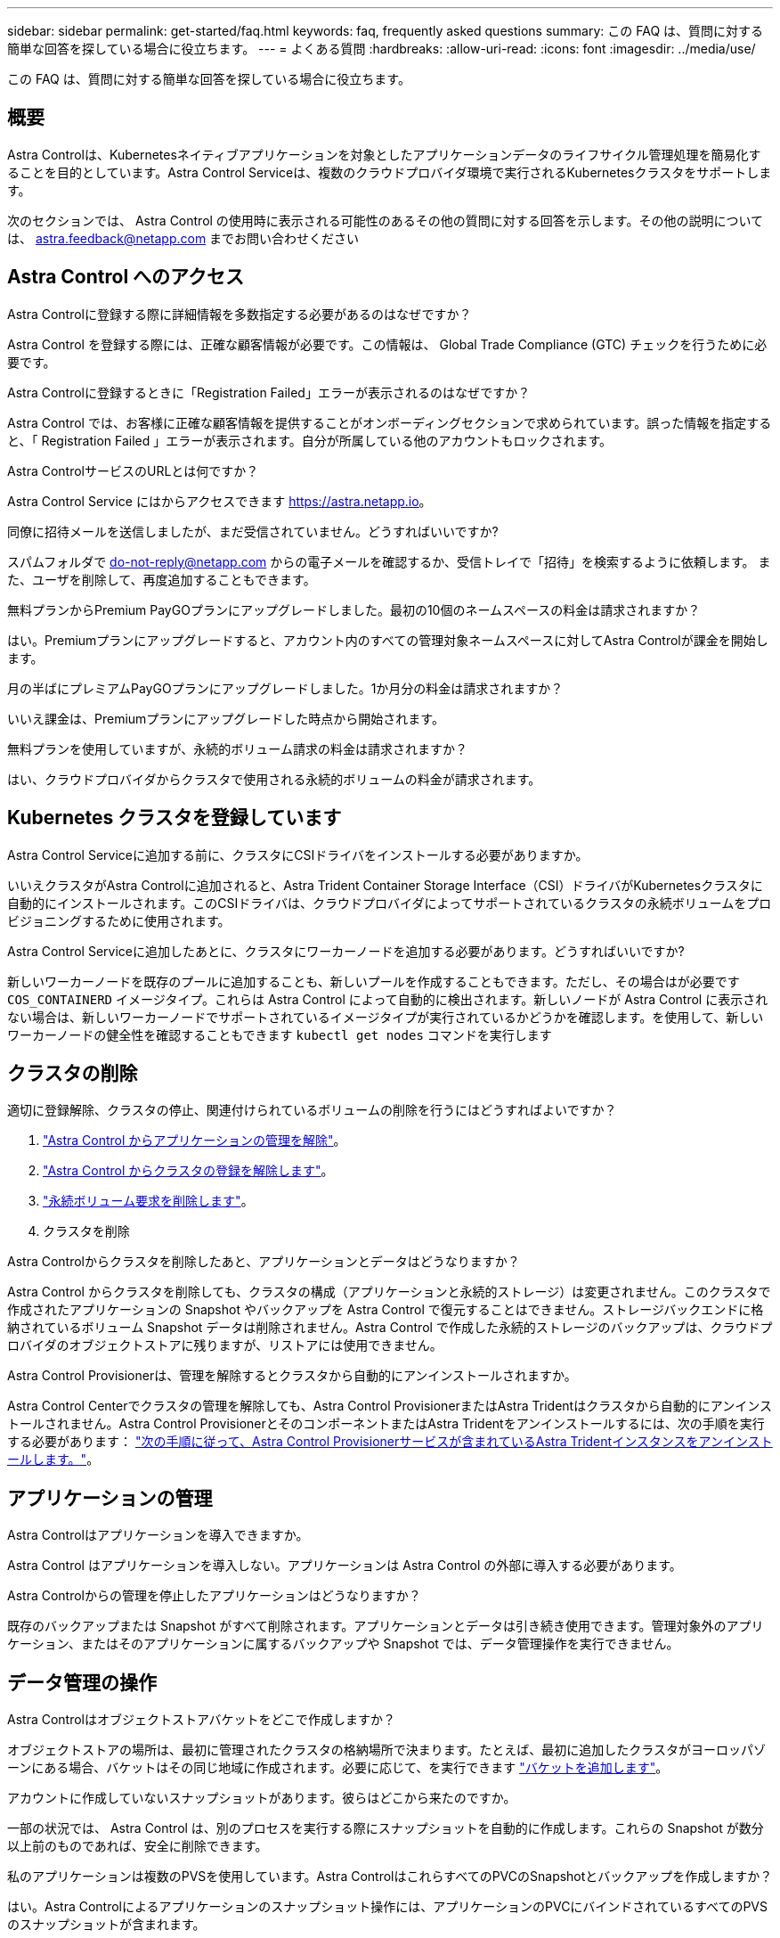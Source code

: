 ---
sidebar: sidebar 
permalink: get-started/faq.html 
keywords: faq, frequently asked questions 
summary: この FAQ は、質問に対する簡単な回答を探している場合に役立ちます。 
---
= よくある質問
:hardbreaks:
:allow-uri-read: 
:icons: font
:imagesdir: ../media/use/


[role="lead"]
この FAQ は、質問に対する簡単な回答を探している場合に役立ちます。



== 概要

Astra Controlは、Kubernetesネイティブアプリケーションを対象としたアプリケーションデータのライフサイクル管理処理を簡易化することを目的としています。Astra Control Serviceは、複数のクラウドプロバイダ環境で実行されるKubernetesクラスタをサポートします。

次のセクションでは、 Astra Control の使用時に表示される可能性のあるその他の質問に対する回答を示します。その他の説明については、 astra.feedback@netapp.com までお問い合わせください



== Astra Control へのアクセス

.Astra Controlに登録する際に詳細情報を多数指定する必要があるのはなぜですか？
Astra Control を登録する際には、正確な顧客情報が必要です。この情報は、 Global Trade Compliance (GTC) チェックを行うために必要です。

.Astra Controlに登録するときに「Registration Failed」エラーが表示されるのはなぜですか？
Astra Control では、お客様に正確な顧客情報を提供することがオンボーディングセクションで求められています。誤った情報を指定すると、「 Registration Failed 」エラーが表示されます。自分が所属している他のアカウントもロックされます。

.Astra ControlサービスのURLとは何ですか？
Astra Control Service にはからアクセスできます https://astra.netapp.io[]。

.同僚に招待メールを送信しましたが、まだ受信されていません。どうすればいいですか?
スパムフォルダで do-not-reply@netapp.com からの電子メールを確認するか、受信トレイで「招待」を検索するように依頼します。 また、ユーザを削除して、再度追加することもできます。

.無料プランからPremium PayGOプランにアップグレードしました。最初の10個のネームスペースの料金は請求されますか？
はい。Premiumプランにアップグレードすると、アカウント内のすべての管理対象ネームスペースに対してAstra Controlが課金を開始します。

.月の半ばにプレミアムPayGOプランにアップグレードしました。1か月分の料金は請求されますか？
いいえ課金は、Premiumプランにアップグレードした時点から開始されます。

.無料プランを使用していますが、永続的ボリューム請求の料金は請求されますか？
はい、クラウドプロバイダからクラスタで使用される永続的ボリュームの料金が請求されます。



== Kubernetes クラスタを登録しています

.Astra Control Serviceに追加する前に、クラスタにCSIドライバをインストールする必要がありますか。
いいえクラスタがAstra Controlに追加されると、Astra Trident Container Storage Interface（CSI）ドライバがKubernetesクラスタに自動的にインストールされます。このCSIドライバは、クラウドプロバイダによってサポートされているクラスタの永続ボリュームをプロビジョニングするために使用されます。

.Astra Control Serviceに追加したあとに、クラスタにワーカーノードを追加する必要があります。どうすればいいですか?
新しいワーカーノードを既存のプールに追加することも、新しいプールを作成することもできます。ただし、その場合はが必要です `COS_CONTAINERD` イメージタイプ。これらは Astra Control によって自動的に検出されます。新しいノードが Astra Control に表示されない場合は、新しいワーカーノードでサポートされているイメージタイプが実行されているかどうかを確認します。を使用して、新しいワーカーノードの健全性を確認することもできます `kubectl get nodes` コマンドを実行します

ifdef::aws[]



== Elastic Kubernetes Service（EKS）クラスタを登録しています

.プライベートEKSクラスタをAstra Control Serviceに追加できますか。
はい、プライベートEKSクラスタはAstra Control Serviceに追加できます。プライベートEKSクラスタを追加するには、を参照してください link:add-first-cluster.html["Astra Control Service から Kubernetes クラスタの管理を開始します"]。

endif::aws[]

ifdef::azure[]



== Azure Kubernetes Service（AKS）クラスタの登録

.プライベートAKSクラスタをAstra Control Serviceに追加できますか。
はい、 AKS のプライベートクラスタを Astra 制御サービスに追加できます。プライベートAKSクラスタを追加するには、を参照してください link:add-first-cluster.html["Astra Control Service から Kubernetes クラスタの管理を開始します"]。

.Active Directoryを使用してAKSクラスタの認証を管理できますか。
はい。認証とID管理にAzure Active Directory（Azure AD）を使用するようにAKSクラスタを設定できます。クラスタを作成するときは、の手順に従ってください https://docs.microsoft.com/en-us/azure/aks/managed-aad["公式ドキュメント"^] をクリックして、Azure ADを使用するようにクラスタを設定してください。AKSで管理されるAzure AD統合の要件をクラスタが満たしていることを確認する必要があります。

endif::azure[]

ifdef::gcp[]



== Google Kubernetes Engine（GKE）クラスタの登録

.プライベートGKEクラスタをAstra Control Serviceに追加できますか。
はい。 Astra Control Service にプライベート GKE クラスタを追加できます。プライベートGKEクラスタを追加するには、を参照してください link:add-first-cluster.html["Astra Control Service から Kubernetes クラスタの管理を開始します"]。

プライベートGKEクラスタにはが必要です https://cloud.google.com/kubernetes-engine/docs/concepts/private-cluster-concept["許可されたネットワーク"^] Astra Control の IP アドレスを許可するように設定します。

52.188.218.166-32

.GKEクラスタを共有VPCに配置できますか。
はい。Astra Controlでは、共有VPCにあるクラスタを管理できます。 link:set-up-google-cloud.html["VPC の共有構成を行うための Astra サービスアカウントの設定方法について説明します"]。

.GCPのサービスアカウント資格情報はどこで確認できますか？
にログインしたら https://console.cloud.google.com/["Google Cloud Console の略"^]のサービスアカウントの詳細は、「 * IAM と管理」セクションに記載されています。詳細については、を参照してください link:set-up-google-cloud.html["Astra Control 向け Google Cloud のセットアップ方法"]。

.異なるGCPプロジェクトから異なるGKEクラスタを追加したいと思います。これはAstra Controlでサポートされていますか。
いいえ。これはサポートされている構成ではありません。1 つの GCP プロジェクトのみがサポートされます。

endif::gcp[]



== クラスタの削除

.適切に登録解除、クラスタの停止、関連付けられているボリュームの削除を行うにはどうすればよいですか？
. link:../use/unmanage.html["Astra Control からアプリケーションの管理を解除"]。
. link:../use/unmanage.html#stop-managing-compute["Astra Control からクラスタの登録を解除します"]。
. link:../use/unmanage.html#deleting-clusters-from-your-cloud-provider["永続ボリューム要求を削除します"]。
. クラスタを削除


.Astra Controlからクラスタを削除したあと、アプリケーションとデータはどうなりますか？
Astra Control からクラスタを削除しても、クラスタの構成（アプリケーションと永続的ストレージ）は変更されません。このクラスタで作成されたアプリケーションの Snapshot やバックアップを Astra Control で復元することはできません。ストレージバックエンドに格納されているボリューム Snapshot データは削除されません。Astra Control で作成した永続的ストレージのバックアップは、クラウドプロバイダのオブジェクトストアに残りますが、リストアには使用できません。

ifdef::gcp[]


WARNING: GCP から削除する場合は、必ず事前に Astra Control からクラスタを削除してください。GCP からクラスターを削除しても、 Astra Control で管理されている間は、原因の問題が Astra Control アカウントで発生する可能性があります。

endif::gcp[]

.Astra Control Provisionerは、管理を解除するとクラスタから自動的にアンインストールされますか。
Astra Control Centerでクラスタの管理を解除しても、Astra Control ProvisionerまたはAstra Tridentはクラスタから自動的にアンインストールされません。Astra Control ProvisionerとそのコンポーネントまたはAstra Tridentをアンインストールするには、次の手順を実行する必要があります： https://docs.netapp.com/us-en/trident/trident-managing-k8s/uninstall-trident.html["次の手順に従って、Astra Control Provisionerサービスが含まれているAstra Tridentインスタンスをアンインストールします。"^]。



== アプリケーションの管理

.Astra Controlはアプリケーションを導入できますか。
Astra Control はアプリケーションを導入しない。アプリケーションは Astra Control の外部に導入する必要があります。

ifdef::gcp[]

.アプリケーションのPVCがGCP CVSにバインドされていない。どうしたの?
Astra Trident オペレータは、 Astra Control に正常に追加された後、デフォルトのストレージクラスを「 NetApp-cvs-perf-premium 」に設定します。アプリケーションの PVC が Cloud Volumes Service for Google Cloud にバインドされていない場合は、次の手順を実行します。

* kubectl get sc を実行し ' デフォルトのストレージ・クラスをチェックします
* アプリケーションの導入に使用した YAML ファイルまたは Helm チャートをチェックし、別のストレージクラスが定義されているかどうかを確認します。
* GKEバージョン1.24以降では、Dockerベースのノードイメージはサポートされていません。GKEのワーカーノードのイメージタイプがであることを確認します `COS_CONTAINERD` NFSのマウントに成功しました。


endif::gcp[]

.Astra Controlからの管理を停止したアプリケーションはどうなりますか？
既存のバックアップまたは Snapshot がすべて削除されます。アプリケーションとデータは引き続き使用できます。管理対象外のアプリケーション、またはそのアプリケーションに属するバックアップや Snapshot では、データ管理操作を実行できません。



== データ管理の操作

.Astra Controlはオブジェクトストアバケットをどこで作成しますか？
オブジェクトストアの場所は、最初に管理されたクラスタの格納場所で決まります。たとえば、最初に追加したクラスタがヨーロッパゾーンにある場合、バケットはその同じ地域に作成されます。必要に応じて、を実行できます link:../use/manage-buckets.html["バケットを追加します"]。

.アカウントに作成していないスナップショットがあります。彼らはどこから来たのですか。
一部の状況では、 Astra Control は、別のプロセスを実行する際にスナップショットを自動的に作成します。これらの Snapshot が数分以上前のものであれば、安全に削除できます。

.私のアプリケーションは複数のPVSを使用しています。Astra ControlはこれらすべてのPVCのSnapshotとバックアップを作成しますか？
はい。Astra Controlによるアプリケーションのスナップショット操作には、アプリケーションのPVCにバインドされているすべてのPVSのスナップショットが含まれます。

.Astra Controlで作成されたSnapshotをクラウドプロバイダ経由で直接管理できますか。
いいえAstra Controlで作成されたSnapshotとバックアップは、Astra Controlでのみ管理できます。



== Astra Controlプロビジョニングツール

.Astra Control Provisionerのストレージプロビジョニング機能とAstra Tridentのストレージプロビジョニング機能の違いは何ですか。
Astra Control Provisionerは、Astra Controlの一部として、オープンソースのAstra Tridentでは利用できないストレージプロビジョニング機能のスーパーセットをサポートします。これらの機能は、オープンソースのTridentで利用できるすべての機能に加えて提供されます。

.Astra Control ProvisionerはAstra Tridentの後継ですか。
Astra Control Provisionerは、Astra ControlアーキテクチャのストレージプロビジョニングおよびオーケストレーションツールとしてAstra Tridentに代わるものです。Astra Controlを使用する場合は、 link:../use/enable-acp.html["Astra Control Provisionerを有効にする"] Astra Controlを使用する場合。Astra Tridentはこのリリースでも引き続きサポートされますが、今後のリリースではサポートされません。Astra Tridentは引き続きオープンソースであり、NetAppの新しいCSIやその他の機能でリリース、保守、サポート、更新されます。ただし、Astra Controlの今後のリリースで使用できるのは、Astra TridentのCSI機能と拡張されたストレージ管理機能を備えたAstra Control Provisionerだけです。

.Astra Tridentの料金は発生しますか？
いいえAstra Tridentは引き続きオープンソースであり、無償でダウンロードできます。Astra Control Provisioner機能を使用するには、Astra Controlライセンスが必要です。

.Astra Controlをすべてインストールして使用しなくても、Astra Controlでストレージ管理機能とプロビジョニング機能を使用できますか。
はい。Astra Control Provisionerにアップグレードして、Astra Controlのすべてのデータ管理機能を使用する必要がなくても、その機能を使用できます。

.クラスタのAstra Tridentに代わってAstra Control Provisionerが使用されているかどうかを確認するにはどうすればよいですか。
Astra Control Provisionerをインストールすると、Astra Control UIのホストクラスタに `ACP version` 代わりに `Trident version` フィールドと現在インストールされているバージョン番号。

image:ac-acp-version.png["Astra Control Provisionerのバージョンを示すUIのスクリーンショット"]

UIにアクセスできない場合は、次の方法でインストールが正常に完了したことを確認できます。

[role="tabbed-block"]
====
.Astra Trident運用者
--
を確認します `trident-acp` コンテナが実行中で、 `acpVersion` はです `23.10.0` 以降でステータスが `Installed`：

[listing]
----
kubectl get torc -o yaml
----
対応：

[listing]
----
status:
  acpVersion: 23.10.0
  currentInstallationParams:
    ...
    acpImage: <my_custom_registry>/trident-acp:v23.10.0
    enableACP: "true"
    ...
  ...
  status: Installed
----
--
.Tridentctl
--
Astra Control Provisionerが有効になっていることを確認します。

[listing]
----
./tridentctl -n trident version
----
対応：

[listing]
----
+----------------+----------------+-------------+ | SERVER VERSION | CLIENT VERSION | ACP VERSION | +----------------+----------------+-------------+ | 23.10.0 | 23.10.0 | 23.10.0. | +----------------+----------------+-------------+
----
--
====
